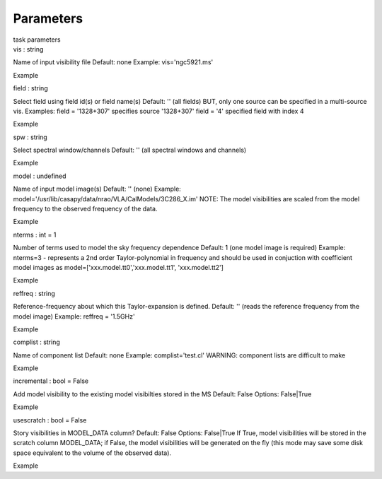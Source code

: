 .. container::
   :name: viewlet-above-content-title

Parameters
==========

.. container::
   :name: viewlet-below-content-title

.. container:: documentDescription description

   task parameters

.. container:: section
   :name: viewlet-above-content-body

.. container:: section
   :name: content-core

   .. container:: pat-autotoc
      :name: parent-fieldname-text

      .. container:: parsed-parameters

         .. container:: param

            .. container:: parameters2

               vis : string

            Name of input visibility file Default: none Example:
            vis='ngc5921.ms'

Example

.. container:: param

   .. container:: parameters2

      field : string

   Select field using field id(s) or field name(s) Default: '' (all
   fields) BUT, only one source can be specified in a multi-source vis.
   Examples: field = '1328+307' specifies source '1328+307' field = '4'
   specified field with index 4

Example

.. container:: param

   .. container:: parameters2

      spw : string

   Select spectral window/channels Default: '' (all spectral windows and
   channels)

Example

.. container:: param

   .. container:: parameters2

      model : undefined

   Name of input model image(s) Default: '' (none) Example:
   model='/usr/lib/casapy/data/nrao/VLA/CalModels/3C286_X.im' NOTE: The
   model visibilities are scaled from the model frequency to the
   observed frequency of the data.

Example

.. container:: param

   .. container:: parameters2

      nterms : int = 1

   Number of terms used to model the sky frequency dependence Default: 1
   (one model image is required) Example: nterms=3 - represents a 2nd
   order Taylor-polynomial in frequency and should be used in conjuction
   with coefficient model images as
   model=['xxx.model.tt0','xxx.model.tt1', 'xxx.model.tt2']

Example

.. container:: param

   .. container:: parameters2

      reffreq : string

   Reference-frequency about which this Taylor-expansion is defined.
   Default: '' (reads the reference frequency from the model image)
   Example: reffreq = '1.5GHz'

Example

.. container:: param

   .. container:: parameters2

      complist : string

   Name of component list Default: none Example: complist='test.cl'
   WARNING: component lists are difficult to make

Example

.. container:: param

   .. container:: parameters2

      incremental : bool = False

   Add model visibility to the existing model visibilties stored in the
   MS Default: False Options: False|True

Example

.. container:: param

   .. container:: parameters2

      usescratch : bool = False

   Story visibilities in MODEL_DATA column? Default: False Options:
   False|True If True, model visibilities will be stored in the scratch
   column MODEL_DATA; if False, the model visibilities will be generated
   on the fly (this mode may save some disk space equivalent to the
   volume of the observed data).

Example

.. container:: section
   :name: viewlet-below-content-body
